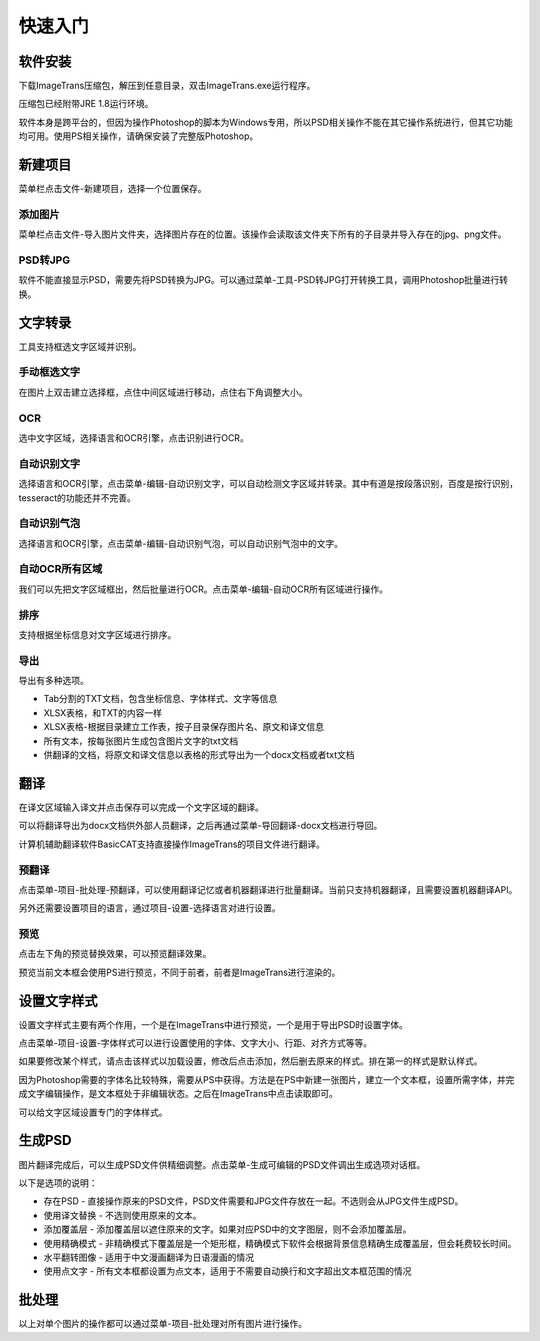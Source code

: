 快速入门
==================================================

软件安装
-----------

下载ImageTrans压缩包，解压到任意目录，双击ImageTrans.exe运行程序。

压缩包已经附带JRE 1.8运行环境。

软件本身是跨平台的，但因为操作Photoshop的脚本为Windows专用，所以PSD相关操作不能在其它操作系统进行，但其它功能均可用。使用PS相关操作，请确保安装了完整版Photoshop。


新建项目
-----------

菜单栏点击文件-新建项目，选择一个位置保存。

.. image:: /images/new_project.png


添加图片
++++++++++

菜单栏点击文件-导入图片文件夹，选择图片存在的位置。该操作会读取该文件夹下所有的子目录并导入存在的jpg、png文件。

.. image:: /images/import_images.png

PSD转JPG
++++++++++

软件不能直接显示PSD，需要先将PSD转换为JPG。可以通过菜单-工具-PSD转JPG打开转换工具，调用Photoshop批量进行转换。


文字转录
-----------

工具支持框选文字区域并识别。

手动框选文字
+++++++++++++++++++

在图片上双击建立选择框，点住中间区域进行移动，点住右下角调整大小。

.. image:: /images/selectionbox.gif

OCR
+++++++++++++++++++

选中文字区域，选择语言和OCR引擎，点击识别进行OCR。

.. image:: /images/OCR.gif

自动识别文字
++++++++++++++++++++++++++

选择语言和OCR引擎，点击菜单-编辑-自动识别文字，可以自动检测文字区域并转录。其中有道是按段落识别，百度是按行识别，tesseract的功能还并不完善。

.. image:: /images/automatic_text_recognition.gif

自动识别气泡
++++++++++++++++++++++++++

选择语言和OCR引擎，点击菜单-编辑-自动识别气泡，可以自动识别气泡中的文字。

.. image:: /images/balloon_detection.gif

自动OCR所有区域
++++++++++++++++++++++++++

我们可以先把文字区域框出，然后批量进行OCR。点击菜单-编辑-自动OCR所有区域进行操作。

排序
++++++++

支持根据坐标信息对文字区域进行排序。

.. image:: /images/sort.gif

导出
+++++++++++++

导出有多种选项。

.. image:: /images/export.png

* Tab分割的TXT文档，包含坐标信息、字体样式、文字等信息
* XLSX表格，和TXT的内容一样
* XLSX表格-根据目录建立工作表，按子目录保存图片名、原文和译文信息
* 所有文本，按每张图片生成包含图片文字的txt文档
* 供翻译的文档，将原文和译文信息以表格的形式导出为一个docx文档或者txt文档

翻译
-----------

在译文区域输入译文并点击保存可以完成一个文字区域的翻译。

可以将翻译导出为docx文档供外部人员翻译，之后再通过菜单-导回翻译-docx文档进行导回。

.. image:: /images/reimport.png

计算机辅助翻译软件BasicCAT支持直接操作ImageTrans的项目文件进行翻译。

预翻译
++++++++++++

点击菜单-项目-批处理-预翻译，可以使用翻译记忆或者机器翻译进行批量翻译。当前只支持机器翻译，且需要设置机器翻译API。

.. image:: /images/pretranslate.png

另外还需要设置项目的语言，通过项目-设置-选择语言对进行设置。

预览
+++++++++++

点击左下角的预览替换效果，可以预览翻译效果。

.. image:: /images/Preview.gif

预览当前文本框会使用PS进行预览，不同于前者，前者是ImageTrans进行渲染的。

设置文字样式
------------------

设置文字样式主要有两个作用，一个是在ImageTrans中进行预览，一个是用于导出PSD时设置字体。

点击菜单-项目-设置-字体样式可以进行设置使用的字体、文字大小、行距、对齐方式等等。

.. image:: /images/fontstyles.jpg

如果要修改某个样式，请点击该样式以加载设置，修改后点击添加，然后删去原来的样式。排在第一的样式是默认样式。

因为Photoshop需要的字体名比较特殊，需要从PS中获得。方法是在PS中新建一张图片，建立一个文本框，设置所需字体，并完成文字编辑操作，是文本框处于非编辑状态。之后在ImageTrans中点击读取即可。

.. image:: /images/readPSfont.jpg

可以给文字区域设置专门的字体样式。

.. image:: /images/set_fontstyle.png


生成PSD
-----------

图片翻译完成后，可以生成PSD文件供精细调整。点击菜单-生成可编辑的PSD文件调出生成选项对话框。

以下是选项的说明：

* 存在PSD - 直接操作原来的PSD文件，PSD文件需要和JPG文件存放在一起。不选则会从JPG文件生成PSD。
* 使用译文替换 - 不选则使用原来的文本。
* 添加覆盖层 - 添加覆盖层以遮住原来的文字。如果对应PSD中的文字图层，则不会添加覆盖层。
* 使用精确模式 - 非精确模式下覆盖层是一个矩形框，精确模式下软件会根据背景信息精确生成覆盖层，但会耗费较长时间。
* 水平翻转图像 - 适用于中文漫画翻译为日语漫画的情况
* 使用点文字 - 所有文本框都设置为点文本，适用于不需要自动换行和文字超出文本框范围的情况

.. image:: /images/generating_options.jpg


批处理
--------------

以上对单个图片的操作都可以通过菜单-项目-批处理对所有图片进行操作。

